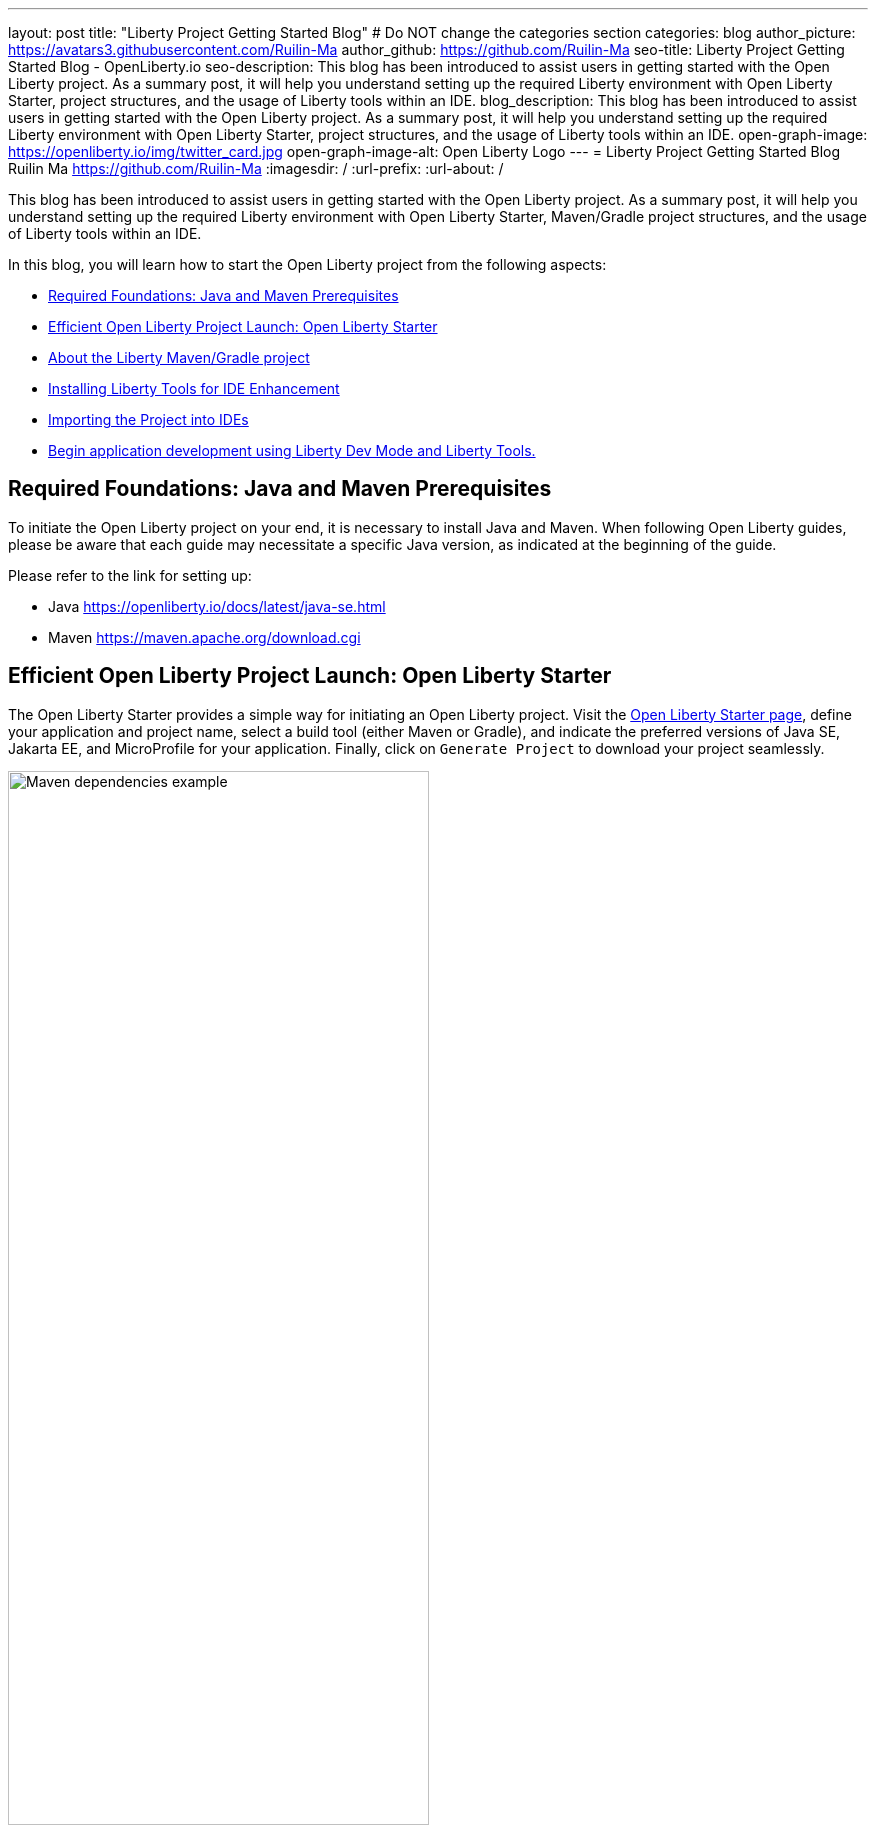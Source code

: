 ---
layout: post
title: "Liberty Project Getting Started Blog"
# Do NOT change the categories section
categories: blog
author_picture: https://avatars3.githubusercontent.com/Ruilin-Ma
author_github: https://github.com/Ruilin-Ma
seo-title: Liberty Project Getting Started Blog - OpenLiberty.io
seo-description: This blog has been introduced to assist users in getting started with the Open Liberty project. As a summary post, it will help you understand setting up the required Liberty environment with Open Liberty Starter, project structures, and the usage of Liberty tools within an IDE.
blog_description: This blog has been introduced to assist users in getting started with the Open Liberty project. As a summary post, it will help you understand setting up the required Liberty environment with Open Liberty Starter, project structures, and the usage of Liberty tools within an IDE.
open-graph-image: https://openliberty.io/img/twitter_card.jpg
open-graph-image-alt: Open Liberty Logo
---
= Liberty Project Getting Started Blog
Ruilin Ma <https://github.com/Ruilin-Ma>
:imagesdir: /
:url-prefix:
:url-about: /
//Blank line here is necessary before starting the body of the post.

This blog has been introduced to assist users in getting started with the Open Liberty project. As a summary post, it will help you understand setting up the required Liberty environment with Open Liberty Starter, Maven/Gradle project structures, and the usage of Liberty tools within an IDE.

In this blog, you will learn how to start the Open Liberty project from the following aspects:

* <<prerequisites, Required Foundations: Java and Maven Prerequisites>>
* <<libertyStarter, Efficient Open Liberty Project Launch: Open Liberty Starter>>
* <<AboutProject, About the Liberty Maven/Gradle project>>
* <<LibertyTools, Installing Liberty Tools for IDE Enhancement>>
* <<ImportProject, Importing the Project into IDEs>>
* <<libertyToolsWithDevMode, Begin application development using Liberty Dev Mode and Liberty Tools.>>

[#prerequisites]
== Required Foundations: Java and Maven Prerequisites

To initiate the Open Liberty project on your end, it is necessary to install Java and Maven. When following Open Liberty guides, please be aware that each guide may necessitate a specific Java version, as indicated at the beginning of the guide.

Please refer to the link for setting up:

- Java https://openliberty.io/docs/latest/java-se.html
- Maven https://maven.apache.org/download.cgi

[#libertyStarter]
== Efficient Open Liberty Project Launch: Open Liberty Starter

The Open Liberty Starter provides a simple way for initiating an Open Liberty project. Visit the link:https://openliberty.io/start/[Open Liberty Starter page], define your application and project name, select a build tool (either Maven or Gradle), and indicate the preferred versions of Java SE, Jakarta EE, and MicroProfile for your application. Finally, click on `Generate Project` to download your project seamlessly.

image::img/blog/liberty-starter.png[Maven dependencies example,width=70%,align="center"]

Once you download the starter project, unpack the `.zip` file on your machine.

If you selected Maven as your build tool, then open a command line session, navigate to the installation directory, and run `mvn liberty:run`. This will install all required dependencies and start the default server. If successful, you will see the necessary features installed and the message `server is ready to run a smarter planet`.

[role='no_copy']
```
[INFO] Launching defaultServer (Open Liberty 24.0.0.1/wlp-1.0.85.cl240120240115-2042) on Eclipse OpenJ9 VM, version 21.0.1+12-LTS (en_US)
...
[INFO] [AUDIT   ] CWWKZ0001I: Application app-name started in 2.437 seconds.
...
[INFO] [AUDIT   ] CWWKF0012I: The server installed the following features: [appAuthentication-3.0, appAuthorization-2.1, appClientSupport-2.0, appSecurity-5.0, batch-2.1, beanValidation-3.0, cdi-4.0, concurrent-3.0...
[INFO] [AUDIT   ] CWWKF0011I: The defaultServer server is ready to run a smarter planet. The defaultServer server started in 10.948 seconds.
```

If you selected Gradle as your build tool, then open a command line session, navigate to the installation directory, and run `./gradlew libertyStart` to start the default server. If successful, you will see the message `server is ready to run a smarter planet`.


[role='no_copy']
```
Starting server defaultServer.

> Task :libertyStart
...

Server defaultServer started with process ID 48158.

> Task :libertyStart
...
A CWWKF0011I: The defaultServer server is ready to run a smarter planet. The defaultServer server started in 11.220 seconds..
```

[#AboutProject]
== About the Liberty Maven/Gradle project

=== Project Dependencies and Plugins

==== Maven Project
Derived from the demo project mentioned in the section <<libertyStarter, Efficient Open Liberty Project Launch: Open Liberty Starter>>, within the `MAVEN-APP` directory, the `pom.xml` (Project Object Model) file containing configuration details for the project, encompassing dependencies, plugins, and other settings.

===== Declare dependencies in "pom.xml"
Maven manage the project through the `pom.xml`. To declare dependencies, `<dependencies>` section should be used. For example:

[source]
----
<dependencies>
    <dependency>
        <groupId>jakarta.platform</groupId>
        <artifactId>jakarta.jakartaee-api</artifactId>
        <version>10.0.0</version>
        <scope>provided</scope>
    </dependency>
</dependencies>
----

In this example, the `groupId`, `artifactId`, and `version` collectively serve to uniquely identify the `jakarta` dependency. The `scope` defines when the dependency is needed (e.g., provide dependency at runtime or testing).

For adding or updating dependencies in a Maven project, you can visit the link:https://mvnrepository.com/[Maven Library] for more information.

===== Adding plugins in "pom.xml"
Plugins enhance the functionality of Maven by providing additional capabilities. Common plugins encompass tasks such as compiling code, running tests, packaging applications, and more. For instance:

[source]
----
<pluginManagement>
    <plugins>
        <plugin>
            <groupId>io.openliberty.tools</groupId>
            <artifactId>liberty-maven-plugin</artifactId>
            <version>3.10</version>
        </plugin>
    </plugins>
</pluginManagement>
----

In this example, the `liberty-maven-plugin` from `io.openliberty.tools` has been introduced as a plugin for this project. 

==== Gradle Project
Examine the `GRADLE-APP` demo project directory to locate the `build.gradle` file. It plays a similar role to the `pom.xml` file in a Maven project.

===== Declare dependencies in "build.gradle"
To declare dependencies, you can use the `dependencies` block in build.gradle file. For example:

[source]
----
dependencies {
    // provided dependencies
    providedCompile 'jakarta.platform:jakarta.jakartaee-api:10.0.0' 
}
----

===== Adding plugins in "build.gradle"
In Gradle, plugins may be applied directly or introduced via the `plugins` block. For instance:

[source]
----
plugins {
    id 'war'
    id 'io.openliberty.tools.gradle.Liberty' version '3.8'
}
----

=== Project structure

A well-organized file structure is crucial for Maven and Gradle projects, providing a clear framework for development. This hierarchy includes directories for application code, MicroProfile, Liberty configuration and tests.

==== Maven Project

image::img/blog/MAVEN-APP-directory-img.png[MAVEN-APP directory image,width=50%,align="center"]

Referring to the demo Maven project's structure shown in the picture: 

- `src/main/java`: Java application code files
- `src/main/liberty/config`: Liberty configuration files
- `src/main/resources/META-INF`: MicroProfile configuration files
- `src/test`: Test files

==== Gradle Project

image::img/blog/GRADLE-APP-directory-img.png[GRADLE-APP directory image,width=50%,align="center"]

Referring to the demo Gradle project's structure shown in the picture:

- `src/main/java`: Java application code files
- `src/main/liberty/config`: Liberty configuration files
- `src/main/resources/META-INF`: MicroProfile configuration files
- `src/test`: Test files

[#LibertyTools]
== Installing Liberty Tools for IDE Enhancement
This section will provide links to the installation documents for the Liberty Tools on specific Integrated Development Environments (IDEs), such as Eclipse IDE, IntelliJ IDEA, and Visual Studio Code (VS Code).

- Installing link:https://github.com/OpenLiberty/liberty-tools-eclipse/blob/main/docs/installation.md[Liberty Tools for Eclipse IDE].

- Installing link:https://plugins.jetbrains.com/plugin/14856-liberty-tools[Liberty Tools for IntelliJ IDEA].

- Installing link:https://marketplace.visualstudio.com/items?itemName=Open-Liberty.liberty-dev-vscode-ext[Liberty Tools for Visual Studio Code]

[#ImportProject]
== Importing the Project into IDEs

=== For IntelliJ IDEA and Visual Studio Code
When utilizing Visual Studio Code or IntelliJ IDEA as the Integrated Development Environment (IDE), you have the option to either navigate to `File` > `Open..` within the IDE or simply drag and drop the project folder into the IDE window for seamless integration.

=== For Eclipse IDE
If using Eclipse IDE, navigate to `File` > `Import`, then select the import wizard for either Maven or Gradle project. Choose `Existing Maven/Gradle project`, click `Next`, browse the project from the root directory, and finally click `Finish` to complete the import process.

[#libertyToolsWithDevMode]
== Begin application development using Liberty Dev Mode and Liberty Tools.
To achieve Liberty development mode or development mode with container, you can either activate it using commands in the terminal: running `mvn liberty:dev` or `mvn liberty:devc`, or use the Liberty Tools. The Liberty Tools offer three methods to assist you in reaching this objective. We recommend consulting the user guide provided with each IDE to effectively utilize the Liberty Tools for development mode. For more information about liberty development mode and container support for development mode, please visit link:https://openliberty.io/docs/latest/development-mode.html[dev mode document]

- Liberty Tools link:https://github.com/OpenLiberty/liberty-tools-eclipse/blob/main/docs/user-guide.md#running-your-application-on-liberty-using-dev-mode-1[User Guide for Eclipse IDE]

- Liberty Tools link:https://github.com/OpenLiberty/liberty-tools-intellij/blob/main/docs/user-guide.md#run-your-application-on-liberty-using-dev-mode[User Guide for IntelliJ IDEA]

- Liberty Tools link:https://github.com/OpenLiberty/liberty-tools-vscode/blob/main/docs/user-guide.md#run-your-application-on-liberty-using-dev-mode[User Guide for Visual Studio Code]

== Next Steps
Ready to practice? The Open Liberty guide has you covered. Please visit our guide for further learning about Open Liberty.

- Check out link:https://openliberty.io/guides/getting-started.html[the Getting started with Open Liberty guide]
- Check out link:https://openliberty.io/guides/?search=microprofile&key=tag[the Open Liberty guides featuring MicroProfile services]
- Check out link:https://openliberty.io/guides/?search=jakarta%20ee&key=tag[the Open Liberty guides featuring Jakarta EE services]
